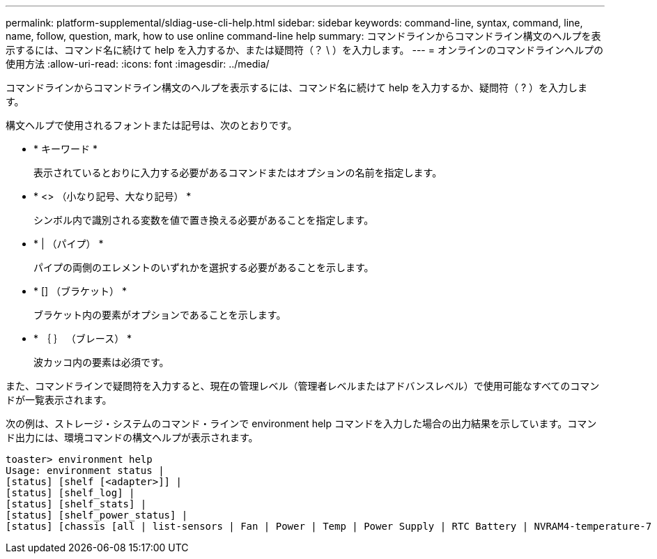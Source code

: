 ---
permalink: platform-supplemental/sldiag-use-cli-help.html 
sidebar: sidebar 
keywords: command-line, syntax, command, line, name, follow, question, mark, how to use online command-line help 
summary: コマンドラインからコマンドライン構文のヘルプを表示するには、コマンド名に続けて help を入力するか、または疑問符（？ \ ）を入力します。 
---
= オンラインのコマンドラインヘルプの使用方法
:allow-uri-read: 
:icons: font
:imagesdir: ../media/


[role="lead"]
コマンドラインからコマンドライン構文のヘルプを表示するには、コマンド名に続けて help を入力するか、疑問符（ ? ）を入力します。

構文ヘルプで使用されるフォントまたは記号は、次のとおりです。

* * キーワード *
+
表示されているとおりに入力する必要があるコマンドまたはオプションの名前を指定します。

* * <> （小なり記号、大なり記号） *
+
シンボル内で識別される変数を値で置き換える必要があることを指定します。

* * | （パイプ） *
+
パイプの両側のエレメントのいずれかを選択する必要があることを示します。

* * [] （ブラケット） *
+
ブラケット内の要素がオプションであることを示します。

* * ｛ ｝ （ブレース） *
+
波カッコ内の要素は必須です。



また、コマンドラインで疑問符を入力すると、現在の管理レベル（管理者レベルまたはアドバンスレベル）で使用可能なすべてのコマンドが一覧表示されます。

次の例は、ストレージ・システムのコマンド・ラインで environment help コマンドを入力した場合の出力結果を示しています。コマンド出力には、環境コマンドの構文ヘルプが表示されます。

[listing]
----
toaster> environment help
Usage: environment status |
[status] [shelf [<adapter>]] |
[status] [shelf_log] |
[status] [shelf_stats] |
[status] [shelf_power_status] |
[status] [chassis [all | list-sensors | Fan | Power | Temp | Power Supply | RTC Battery | NVRAM4-temperature-7 | NVRAM4-battery-7]]
----